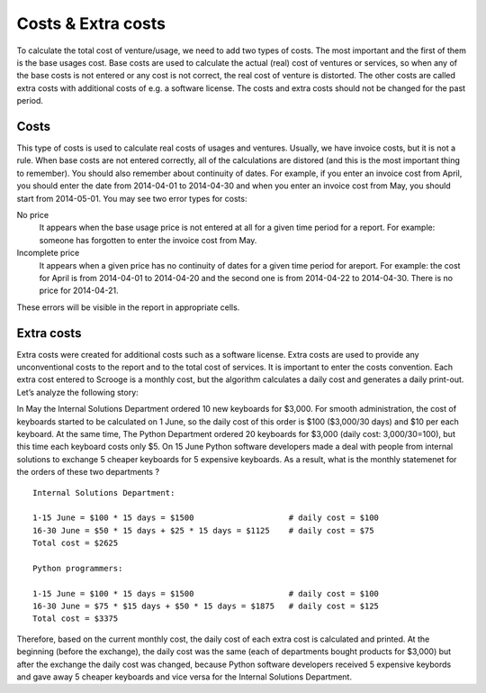 ===================
Costs & Extra costs
===================
To calculate the total cost of venture/usage, we need to add two types of
costs. The most important and the first of them is the base usages cost. Base
costs are used to calculate the actual (real) cost of ventures or
services, so when any of the base costs is not entered or any cost
is not correct, the real cost of venture is distorted. The other costs
are called extra costs with additional costs of e.g. a
software license. The costs and extra costs should not be changed for
the past period.


Costs
~~~~~

.. image:: images/costs.png

This type of costs is used to calculate real costs of usages
and ventures. Usually, we have invoice costs, but it is not a rule.
When base costs are not entered correctly, all of the
calculations are distored (and this is the most important thing to
remember). You should also remember about continuity of dates. For
example, if you enter an invoice cost from April, you should enter the date
from 2014-04-01 to 2014-04-30 and when you enter an invoice cost from
May, you should start from 2014-05-01. You may see two error
types for costs:



No price
  It appears when the base usage price is not entered at all for a given time period for a report. For example: someone has forgotten to enter the invoice cost from May.


Incomplete price
  It appears when a given price has no continuity of dates for a given time period for areport. For example: the cost for April is from 2014-04-01 to 2014-04-20 and the second one is from 2014-04-22 to 2014-04-30. There is no price for 2014-04-21.


These errors will be visible in the report in appropriate cells.

Extra costs
~~~~~~~~~~~

Extra costs were created for additional costs such as a software license. Extra costs are used to provide any unconventional costs to the report and
to the total cost of services. It is important to enter
the costs convention. Each extra cost entered to Scrooge is a monthly
cost, but the algorithm calculates a daily cost and generates a
daily print-out. Let’s analyze the following story:

In May the Internal Solutions Department ordered 10 new keyboards for
$3,000. For smooth administration, the cost of keyboards started to be calculated
on 1 June, so the daily cost of this order is $100 ($3,000/30 days) and $10
per each keyboard. At the same time, The Python Department ordered 20
keyboards for $3,000 (daily cost: 3,000/30=100), but this time each
keyboard costs only $5. On 15 June Python software developers made a deal with
people from internal solutions to exchange 5 cheaper keyboards for
5 expensive keyboards. As a result, what is the monthly statemenet for
the orders of these two departments
?

::

    Internal Solutions Department:

    1-15 June = $100 * 15 days = $1500                    # daily cost = $100
    16-30 June = $50 * 15 days + $25 * 15 days = $1125    # daily cost = $75
    Total cost = $2625

    Python programmers:

    1-15 June = $100 * 15 days = $1500                    # daily cost = $100
    16-30 June = $75 * $15 days + $50 * 15 days = $1875   # daily cost = $125
    Total cost = $3375


Therefore, based on the current monthly cost, the daily cost of each extra cost is
calculated and printed. At the beginning (before the exchange), the daily cost was
the same (each of departments bought products for $3,000) but after
the exchange the daily cost was changed, because Python software developers received 5 expensive keybords and gave away 5 cheaper keyboards and vice versa for
the Internal Solutions Department.
